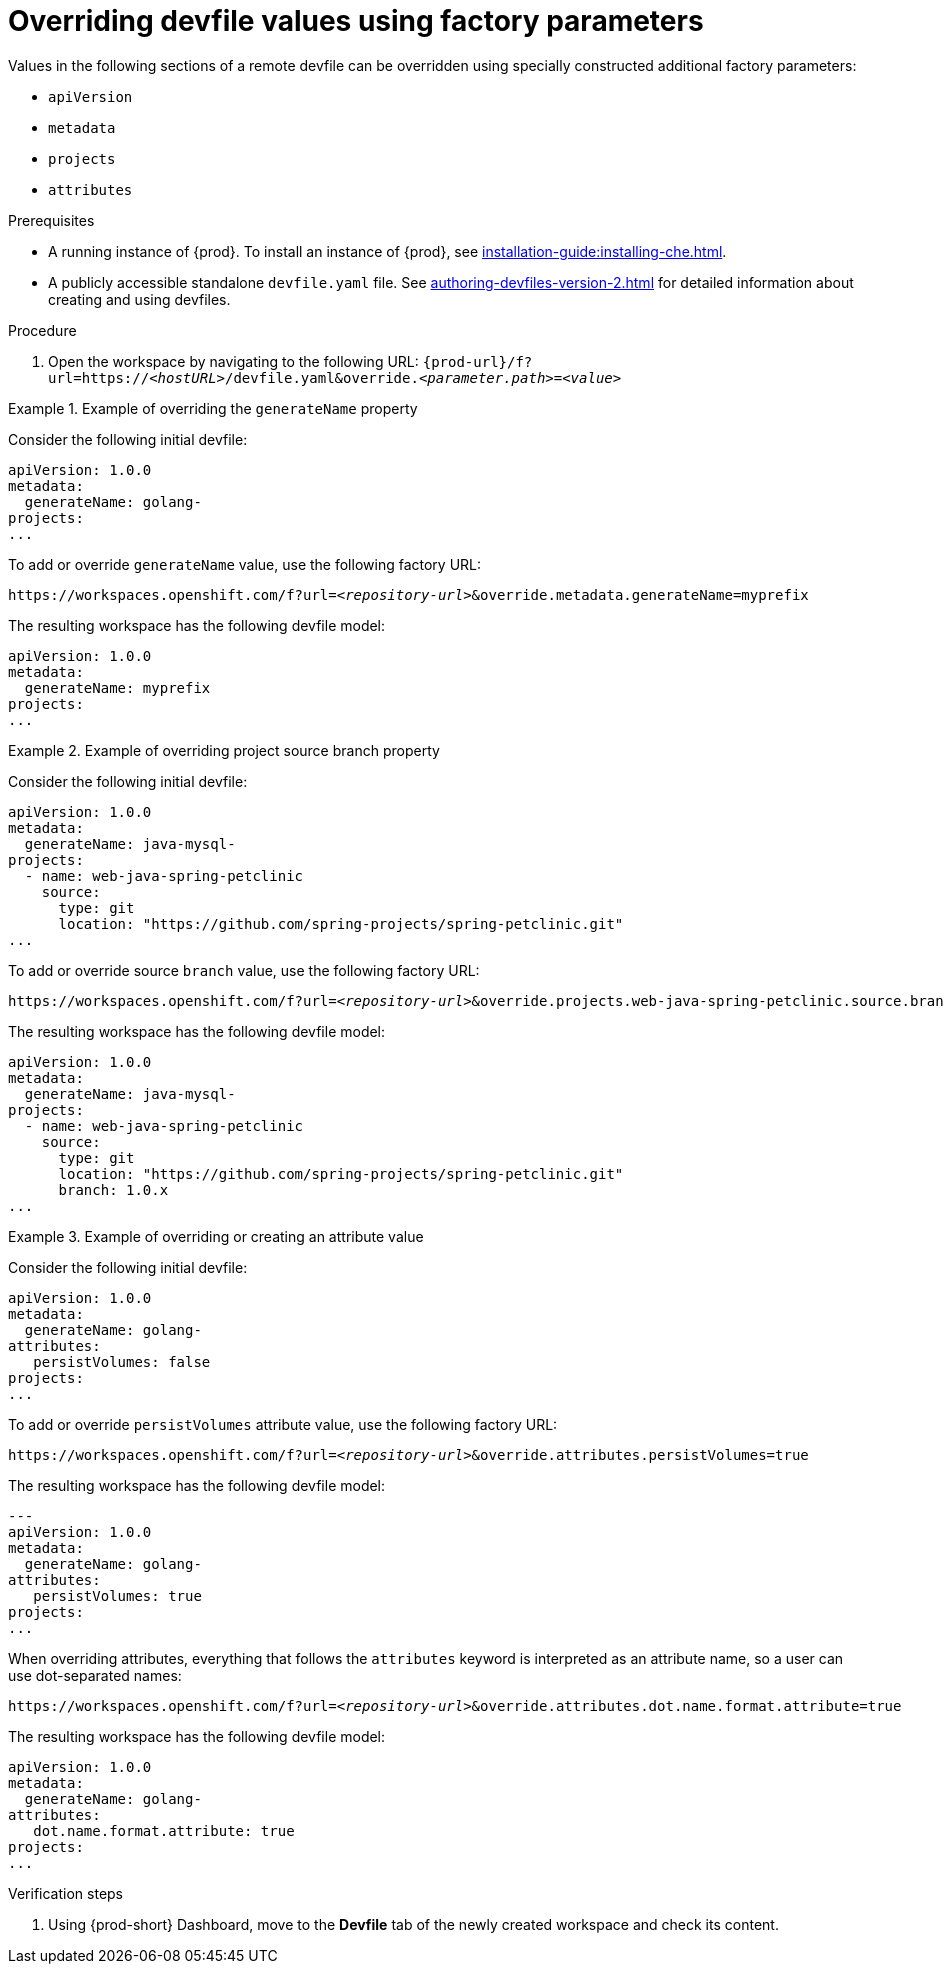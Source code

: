 // Module included in the following assemblies:
//
// creating-a-workspace-from-a-remote-devfile

[id="overriding-devfile-values-using-factory-parameters_{context}"]
= Overriding devfile values using factory parameters

Values in the following sections of a remote devfile can be overridden using specially constructed additional factory parameters:

* `apiVersion`
* `metadata`
* `projects`
* `attributes`

.Prerequisites

* A running instance of {prod}. To install an instance of {prod}, see xref:installation-guide:installing-che.adoc[].
* A publicly accessible standalone `devfile.yaml` file. See xref:authoring-devfiles-version-2.adoc[] for detailed information about creating and using devfiles.

.Procedure

. Open the workspace by navigating to the following URL: `pass:c,a,q[{prod-url}/f?url=https://__<hostURL>__/devfile.yaml&override.__<parameter.path>__=__<value>__]`

.Example of overriding the `generateName` property

====
Consider the following initial devfile:

[subs="+quotes"]
----
apiVersion: 1.0.0
metadata:
  generateName: golang-
projects:
...
----

To add or override `generateName` value, use the following factory URL:

[subs="+quotes"]
----
https://workspaces.openshift.com/f?url=__<repository-url>__&override.metadata.generateName=myprefix
----

The resulting workspace has the following devfile model:

[subs="+quotes"]
----
apiVersion: 1.0.0
metadata:
  generateName: myprefix
projects:
...
----
====

.Example of overriding project source branch property

====
Consider the following initial devfile:

[subs="+quotes"]
----
apiVersion: 1.0.0
metadata:
  generateName: java-mysql-
projects:
  - name: web-java-spring-petclinic
    source:
      type: git
      location: "https://github.com/spring-projects/spring-petclinic.git"
...
----

To add or override source `branch` value, use the following factory URL:

[subs="+quotes"]
----
https://workspaces.openshift.com/f?url=__<repository-url>__&override.projects.web-java-spring-petclinic.source.branch=1.0.x
----

The resulting workspace has the following devfile model:

[subs="+quotes"]
----
apiVersion: 1.0.0
metadata:
  generateName: java-mysql-
projects:
  - name: web-java-spring-petclinic
    source:
      type: git
      location: "https://github.com/spring-projects/spring-petclinic.git"
      branch: 1.0.x
...
----
====


.Example of overriding or creating an attribute value

====
Consider the following initial devfile:

[subs="+quotes"]
----
apiVersion: 1.0.0
metadata:
  generateName: golang-
attributes:
   persistVolumes: false
projects:
...
----

To add or override `persistVolumes` attribute value, use the following factory URL:

[subs="+quotes"]
----
https://workspaces.openshift.com/f?url=__<repository-url>__&override.attributes.persistVolumes=true
----


The resulting workspace has the following devfile model:

[subs="+quotes"]
----
---
apiVersion: 1.0.0
metadata:
  generateName: golang-
attributes:
   persistVolumes: true
projects:
...
----

When overriding attributes, everything that follows the `attributes` keyword is interpreted as an attribute name, so a user can use dot-separated names:

[subs="+quotes"]
----
https://workspaces.openshift.com/f?url=__<repository-url>__&override.attributes.dot.name.format.attribute=true
----

The resulting workspace has the following devfile model:

[subs="+quotes"]
----
apiVersion: 1.0.0
metadata:
  generateName: golang-
attributes:
   dot.name.format.attribute: true
projects:
...
----
====

.Verification steps

. Using {prod-short} Dashboard, move to the *Devfile* tab of the newly created workspace and check its content.
